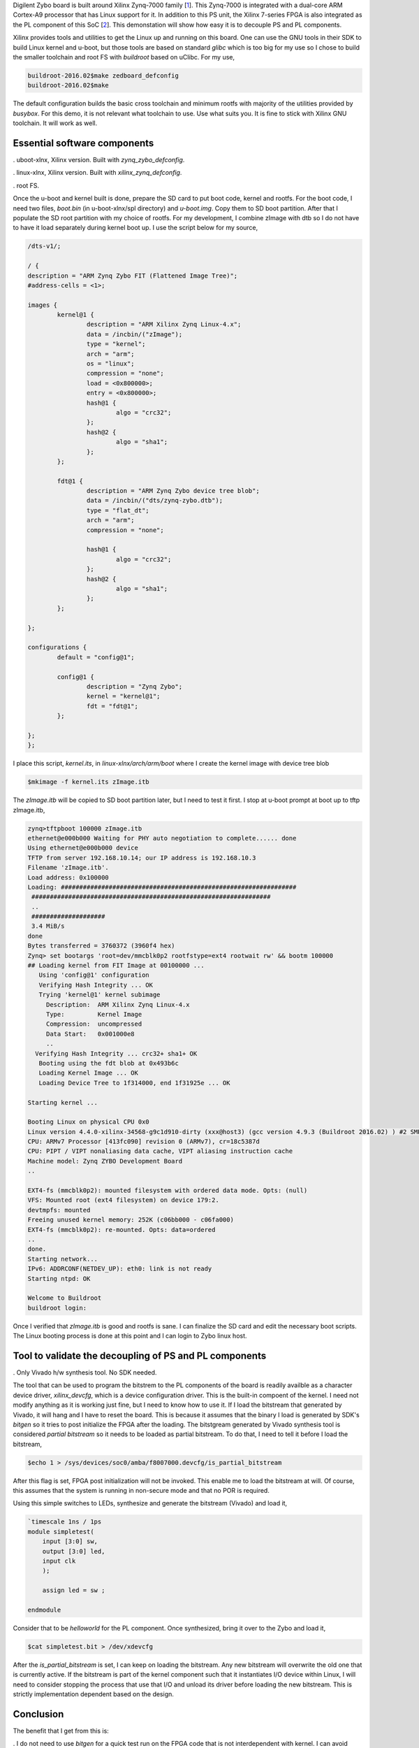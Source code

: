 .. title: Decoupling Xilinx Zynq PS and PL on Linux for Digilent Zybo
.. slug: zybo-quickstart
.. date: 2016-04-23 19:08:20 UTC
.. tags: software, hardware
.. category: 
.. link: 
.. description: 
.. type: text

Digilent Zybo board is built around Xilinx Zynq-7000 family [1_]. This Zynq-7000 is integrated with a dual-core
ARM Cortex-A9 processor that has Linux support for it. In addition to this PS unit, the Xilinx 7-series
FPGA is also integrated as the PL component of this SoC [2_]. This demonstation will show how easy it is
to decouple PS and PL components. 

.. TEASER_END

Xilinx provides tools and utilities to get the Linux up and running on this board. One can use the
GNU tools in their SDK to build Linux kernel and u-boot, but those tools are based on standard
*glibc* which is too big for my use so I chose to build the smaller toolchain and root FS with
*buildroot* based on uClibc. For my use,

.. code-block::
        
        buildroot-2016.02$make zedboard_defconfig
        buildroot-2016.02$make

The default configuration builds the basic cross toolchain and minimum rootfs with majority of the utilities
provided by *busybox*. 
For this demo, it is not relevant what toolchain to use. Use what suits you. It is fine to stick 
with Xilinx GNU toolchain. It will work as well.

Essential software components
=============================

. uboot-xlnx, Xilinx version. Built with *zynq_zybo_defconfig*.

. linux-xlnx, Xilinx version. Built with *xilinx_zynq_defconfig*.

. root FS.

Once the u-boot and kernel built is done, prepare the SD card to put boot code, kernel and rootfs.
For the boot code, I need two files, *boot.bin* (in u-boot-xlnx/spl directory) and *u-boot.img*.
Copy them to SD boot partition. After that I populate the SD root partition with my choice of
rootfs.
For my development, I combine zImage with dtb so I do not have to have it load separately during
kernel boot up. I use the script below for my source,

.. code-block::

        /dts-v1/;

        / {
	description = "ARM Zynq Zybo FIT (Flattened Image Tree)";
	#address-cells = <1>;

	images {
		kernel@1 {
			description = "ARM Xilinx Zynq Linux-4.x";
			data = /incbin/("zImage");
			type = "kernel";
			arch = "arm";
			os = "linux";
			compression = "none";
			load = <0x800000>;
			entry = <0x800000>;
			hash@1 {
				algo = "crc32";
			};
			hash@2 {
				algo = "sha1";
			};
		};

		fdt@1 {
			description = "ARM Zynq Zybo device tree blob";
			data = /incbin/("dts/zynq-zybo.dtb");
			type = "flat_dt";
			arch = "arm";
			compression = "none";
			
			hash@1 {
				algo = "crc32";
			};
			hash@2 {
				algo = "sha1";
			};
		};

	};

	configurations {
		default = "config@1";

		config@1 {
			description = "Zynq Zybo";
			kernel = "kernel@1";
			fdt = "fdt@1";
		};

	};
        };

I place this script, *kernel.its*, in *linux-xlnx/arch/arm/boot* where I create the kernel image
with device tree blob

.. code-block::

        $mkimage -f kernel.its zImage.itb

The *zImage.itb* will be copied to SD boot partition later, but I need to test it first.
I stop at u-boot prompt at boot up to tftp zImage.itb,

.. code-block::
        
        zynq>tftpboot 100000 zImage.itb
        ethernet@e000b000 Waiting for PHY auto negotiation to complete...... done
        Using ethernet@e000b000 device
        TFTP from server 192.168.10.14; our IP address is 192.168.10.3
        Filename 'zImage.itb'.
        Load address: 0x100000
        Loading: ################################################################
	 #################################################################
         ..
	 ####################
	 3.4 MiB/s
        done
        Bytes transferred = 3760372 (3960f4 hex)
        Zynq> set bootargs 'root=dev/mmcblk0p2 rootfstype=ext4 rootwait rw' && bootm 100000 
        ## Loading kernel from FIT Image at 00100000 ...
           Using 'config@1' configuration
           Verifying Hash Integrity ... OK
           Trying 'kernel@1' kernel subimage
             Description:  ARM Xilinx Zynq Linux-4.x
             Type:         Kernel Image
             Compression:  uncompressed
             Data Start:   0x001000e8
             ..
          Verifying Hash Integrity ... crc32+ sha1+ OK
           Booting using the fdt blob at 0x493b6c
           Loading Kernel Image ... OK
           Loading Device Tree to 1f314000, end 1f31925e ... OK

        Starting kernel ...

        Booting Linux on physical CPU 0x0
        Linux version 4.4.0-xilinx-34568-g9c1d910-dirty (xxx@host3) (gcc version 4.9.3 (Buildroot 2016.02) ) #2 SMP PREEMPT Sat Apr 23 18:32:38 PDT 2016
        CPU: ARMv7 Processor [413fc090] revision 0 (ARMv7), cr=18c5387d
        CPU: PIPT / VIPT nonaliasing data cache, VIPT aliasing instruction cache
        Machine model: Zynq ZYBO Development Board
        ..

        EXT4-fs (mmcblk0p2): mounted filesystem with ordered data mode. Opts: (null)
        VFS: Mounted root (ext4 filesystem) on device 179:2.
        devtmpfs: mounted
        Freeing unused kernel memory: 252K (c06bb000 - c06fa000)
        EXT4-fs (mmcblk0p2): re-mounted. Opts: data=ordered
        ..
        done.
        Starting network...
        IPv6: ADDRCONF(NETDEV_UP): eth0: link is not ready
        Starting ntpd: OK

        Welcome to Buildroot
        buildroot login: 

Once I verified that *zImage.itb* is good and rootfs is sane. I can finalize the SD card and edit the necessary
boot scripts. The Linux booting process is done at this point and I can login to Zybo linux host.

Tool to validate the decoupling of PS and PL components
=======================================================

. Only Vivado h/w synthesis tool. No SDK needed.

The tool that can be used to program the bitstrem to the PL components of the board is readily availble as a 
character device driver, *xilinx_devcfg*, which is a device configuration driver. This is the built-in compoent
of the kernel. I need not modify anything as it is working just fine, but I need to know how to use it.
If I load the bitstream that generated by Vivado, it will hang and I have to reset the board. This is because
it assumes that the binary I load is generated by SDK's *bitgen* so it tries to post initialize the FPGA after the loading. 
The bitstgream generated by Vivado synthesis tool is considered *partial bitstream* so
it needs to be loaded as partial bitstream. To do that, I need to tell it before I load the bitstream,

.. code-block::

       $echo 1 > /sys/devices/soc0/amba/f8007000.devcfg/is_partial_bitstream  

After this flag is set, FPGA post initialization will not be invoked. This enable me to load the bitstream
at will. Of course, this assumes that the system is running in non-secure mode and that no POR is required.

Using this simple switches to LEDs, synthesize and generate the bitstream (Vivado) and load it,

.. code-block::

        `timescale 1ns / 1ps
        module simpletest(
            input [3:0] sw,
            output [3:0] led,
            input clk
            );
    
            assign led = sw ;
    
        endmodule

Consider that to be *helloworld* for the PL component. Once synthesized, bring it over to the Zybo
and load it,

.. code-block::


        $cat simpletest.bit > /dev/xdevcfg

After the *is_partial_bitstream* is set, I can keep on loading the bitstream. Any new bitstream will
overwrite the old one that is currently active. If the bitstream is part of the kernel component such
that it instantiates I/O device within Linux, I will need to consider stopping the process that use
that I/O and unload its driver before loading the new bitstream. This is strictly implementation 
dependent based on the design.

Conclusion
============

The benefit that I get from this is:

. I do not need to use *bitgen* for a quick test run on the FPGA code that is not interdependent 
with kernel. I can avoid exporting the bitstream to Xilinx SDK for various cases.

. I do not need to restart to load the bitstream at bootup time ie.. u-boot's *fpga load ..* command.

. I can keep PS/PL decouple for the FPGA test code until I am ready to integrate the PS/PL for embedded
purpose.

Citations
==========

.. [1] Zybo(TM) FPGA Board Reference Manual, zybo_rm.pdf, Februrary 2013, Zybo rev B, Digilent.

.. [2] Zynq-7000 All Programmable SoC Techincal Reference Manual, ug585-Zynq-7000-TRM.pdf, Feb 2015, Xilinx.



